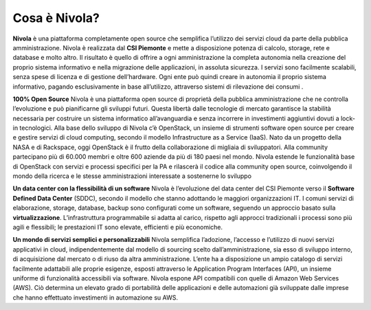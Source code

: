**Cosa è Nivola?**
##################

**Nivola** è una piattaforma completamente open source
che semplifica l’utilizzo dei servizi cloud da parte della pubblica amministrazione.
Nivola è realizzata dal **CSI Piemonte** e mette a disposizione potenza di calcolo, storage, rete e database e molto altro. Il risultato è quello di offrire a ogni amministrazione la completa autonomia nella creazione del proprio sistema informativo e nella migrazione delle applicazioni, in assoluta sicurezza. I servizi sono facilmente scalabili, senza spese di licenza e di gestione dell’hardware.  Ogni ente può quindi creare in autonomia il proprio sistema informativo, pagando esclusivamente in base all’utilizzo, attraverso sistemi di rilevazione dei consumi .

**100% Open Source**
Nivola è una piattaforma open source di proprietà della pubblica amministrazione che ne controlla l’evoluzione e può pianificarne gli sviluppi futuri. Questa libertà dalle tecnologie di mercato garantisce la stabilità necessaria per costruire un sistema informatico all’avanguardia e senza incorrere in investimenti aggiuntivi dovuti a lock-in tecnologici.
Alla base dello sviluppo di Nivola c’è OpenStack, un insieme di strumenti software open source per creare e gestire servizi di cloud computing, secondo il modello Infrastructure as a Service (IaaS). Nato da un progetto della NASA e di Rackspace, oggi OpenStack è il frutto della collaborazione di migliaia di sviluppatori. Alla community partecipano più di 60.000 membri e oltre 600 aziende da più di 180 paesi nel mondo.
Nivola estende le funzionalità base di OpenStack con servizi e processi specifici per la PA e rilascerà il codice alla community open source, coinvolgendo il mondo della ricerca e le stesse amministrazioni interessate a sostenerne lo sviluppo


**Un data center con la flessibilità di un software**
Nivola è l’evoluzione del data center del CSI Piemonte verso il **Software Defined Data Center** (SDDC), secondo il modello che stanno adottando le maggiori organizzazioni IT.
I comuni servizi di elaborazione, storage, database, backup sono configurati come un software, seguendo un approccio basato sulla **virtualizzazione**. L’infrastruttura programmabile si adatta al carico, rispetto agli approcci tradizionali i processi
sono più agili e flessibili; le prestazioni IT sono elevate, efficienti e più economiche.

**Un mondo di servizi semplici e personalizzabili**
Nivola semplifica l’adozione, l’accesso e l’utilizzo di nuovi servizi applicativi in cloud, indipendentemente dal modello di sourcing scelto dall’amministrazione, sia esso di sviluppo interno, di acquisizione dal mercato o di riuso da altra amministrazione. L’ente ha a disposizione un ampio catalogo di servizi facilmente adattabili alle proprie esigenze, esposti attraverso le Application Program Interfaces (API), un insieme uniforme di funzionalità accessibili via software.
Nivola espone API compatibili con quelle di Amazon Web Services (AWS). Ciò determina un elevato grado di portabilità delle applicazioni e delle automazioni già sviluppate dalle imprese che hanno effettuato investimenti in automazione su AWS.
